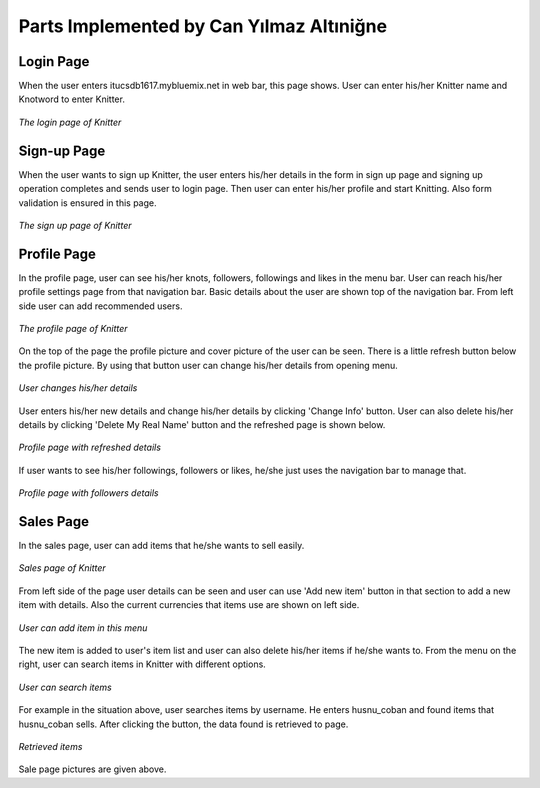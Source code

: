 Parts Implemented by Can Yılmaz Altıniğne
=========================================

Login Page
----------
When the user enters itucsdb1617.mybluemix.net in web bar, this page shows. User can enter his/her Knitter name and
Knotword to enter Knitter.

.. |can1| figure:: /images/login_page.png
    :alt: login page
    :width: 640px
    :height: 400px
    :align: center

    *The login page of Knitter*

Sign-up Page
------------
When the user wants to sign up Knitter, the user enters his/her details in the form in sign up page and signing up
operation completes and sends user to login page. Then user can enter his/her profile and start Knitting. Also form
validation is ensured in this page.

.. |can2| figure:: /images/sign_up.png
    :alt: sign-up page
    :width: 640px
    :height: 400px
    :align: center

    *The sign up page of Knitter*

Profile Page
------------
In the profile page, user can see his/her knots, followers, followings and likes in the menu bar. User can reach his/her
profile settings page from that navigation bar. Basic details about the user are shown top of the navigation bar. From
left side user can add recommended users.

.. |can3| figure:: /images/profile_page.png
    :alt: profile page
    :width: 640px
    :height: 400px
    :align: center

    *The profile page of Knitter*

On the top of the page the profile picture and cover picture of the user can be seen. There is a little refresh button
below the profile picture. By using that button user can change his/her details from opening menu.

.. |can4| figure:: /images/before_refresh.png
    :alt: refresh page
    :width: 640px
    :height: 400px
    :align: center

    *User changes his/her details*

User enters his/her new details and change his/her details by clicking 'Change Info' button. User can also delete his/her
details by clicking 'Delete My Real Name' button and the refreshed page is shown below.

.. |can5| figure:: /images/after_refresh.png
    :alt: after refresh page
    :width: 640px
    :height: 400px
    :align: center

    *Profile page with refreshed details*

If user wants to see his/her followings, followers or likes, he/she just uses the navigation bar to manage that.

.. |can6| figure:: /images/followers.png
    :alt: after refresh page
    :width: 640px
    :height: 400px
    :align: center

    *Profile page with followers details*

Sales Page
----------

In the sales page, user can add items that he/she wants to sell easily.

.. |sale1| figure:: /images/sales.png
    :alt: sales page
    :width: 640px
    :height: 400px
    :align: center

    *Sales page of Knitter*

From left side of the page user details can be seen and user can use 'Add new item' button in that section to
add a new item with details. Also the current currencies that items use are shown on left side.

.. |sale2| figure:: /images/add_new_ite.png
    :alt: add item page
    :width: 640px
    :height: 400px
    :align: center

    *User can add item in this menu*

The new item is added to user's item list and user can also delete his/her items if he/she wants to. From the menu on the
right, user can search items in Knitter with different options.

.. |sale3| figure:: /images/refreshed_sal.png
    :alt: refreshed page
    :width: 640px
    :height: 400px
    :align: center

    *User can search items*

For example in the situation above, user searches items by username. He enters husnu_coban and found items that husnu_coban
sells. After clicking the button, the data found is retrieved to page.

.. |sale4| figure:: /images/searched_item.png
    :alt: search page
    :width: 640px
    :height: 400px
    :align: center

    *Retrieved items*
    
Sale page pictures are given above.
